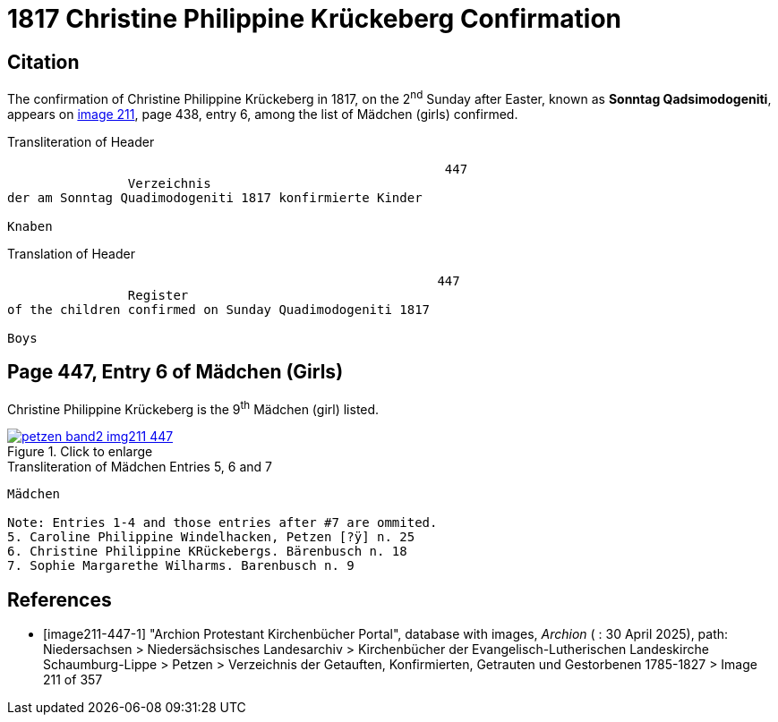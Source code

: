 = 1817 Christine Philippine Krückeberg Confirmation
:page-role: doc-width

== Citation

The confirmation of Christine Philippine Krückeberg in 1817, on the 2^nd^ Sunday after Easter,
known as **Sonntag Qadsimodogeniti**, appears on <<image211-447-1, image 211>>, page 438, entry 6, among the list of Mädchen (girls) confirmed.

.Transliteration of Header
....
                                                          447 
                Verzeichnis 
der am Sonntag Quadimodogeniti 1817 konfirmierte Kinder

Knaben
....

.Translation of Header
....
                                                         447
                Register 
of the children confirmed on Sunday Quadimodogeniti 1817

Boys
....

== Page 447, Entry 6 of Mädchen (Girls)

Christine Philippine Krückeberg is the 9^th^ Mädchen (girl) listed. 

image::petzen-band2-img211-447.jpg[align=left,title="Click to enlarge",link=self]

.Transliteration of Mädchen Entries 5, 6 and 7
....
Mädchen

Note: Entries 1-4 and those entries after #7 are ommited.
5. Caroline Philippine Windelhacken, Petzen [?ÿ] n. 25 
6. Christine Philippine KRückebergs. Bärenbusch n. 18
7. Sophie Margarethe Wilharms. Barenbusch n. 9
....


[bibliography]
== References

* [[[image211-447-1]]] "Archion Protestant Kirchenbücher Portal", database with images, _Archion_ ( : 30 April 2025), path: Niedersachsen > Niedersächsisches Landesarchiv > Kirchenbücher der Evangelisch-Lutherischen
 Landeskirche Schaumburg-Lippe > Petzen > Verzeichnis der Getauften, Konfirmierten, Getrauten und Gestorbenen 1785-1827 > Image 211 of 357

